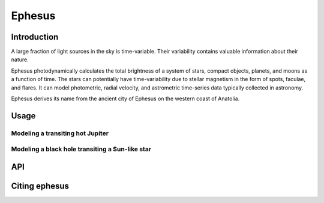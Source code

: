Ephesus
====

Introduction
----

A large fraction of light sources in the sky is time-variable. Their variability contains valuable information about their nature.

Ephesus photodynamically calculates the total brightness of a system of stars, compact objects, planets, and moons as a function of time. The stars can potentially have time-variability due to stellar magnetism in the form of spots, faculae, and flares. It can model photometric, radial velocity, and astrometric time-series data typically collected in astronomy.

Ephesus derives its name from the ancient city of Ephesus on the western coast of Anatolia.


Usage
----
.. code-block::
    pip install ephesus
    ephesus


Modeling a transiting hot Jupiter
~~~~


Modeling a black hole transiting a Sun-like star
~~~~



API
----


Citing ephesus
----


